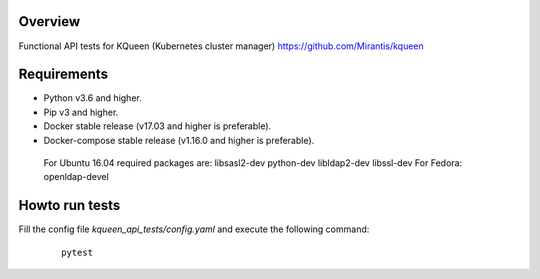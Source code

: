 Overview
--------

Functional API tests for KQueen (Kubernetes cluster manager) https://github.com/Mirantis/kqueen

Requirements
------------

-  Python v3.6 and higher.
-  Pip v3 and higher.
-  Docker stable release (v17.03 and higher is preferable).
-  Docker-compose stable release (v1.16.0 and higher is preferable).

  For Ubuntu 16.04 required packages are: libsasl2-dev python-dev libldap2-dev libssl-dev
  For Fedora: openldap-devel

Howto run tests
---------------

Fill the config file `kqueen_api_tests/config.yaml` and execute the following command:

    ::

      pytest
